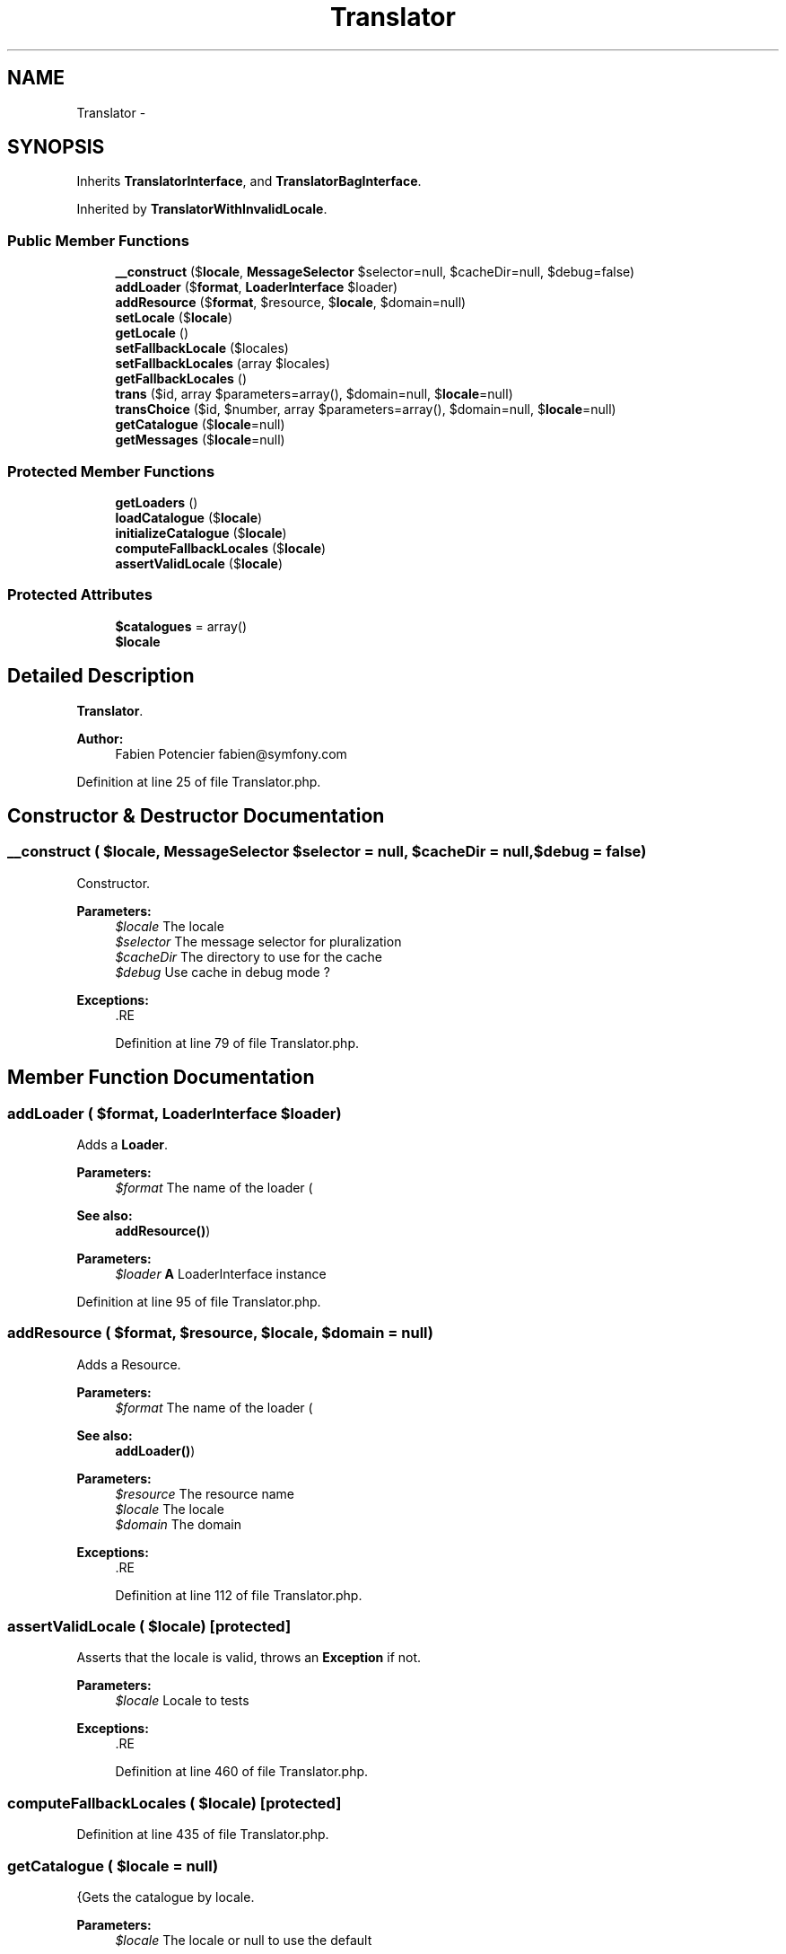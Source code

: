 .TH "Translator" 3 "Tue Apr 14 2015" "Version 1.0" "VirtualSCADA" \" -*- nroff -*-
.ad l
.nh
.SH NAME
Translator \- 
.SH SYNOPSIS
.br
.PP
.PP
Inherits \fBTranslatorInterface\fP, and \fBTranslatorBagInterface\fP\&.
.PP
Inherited by \fBTranslatorWithInvalidLocale\fP\&.
.SS "Public Member Functions"

.in +1c
.ti -1c
.RI "\fB__construct\fP ($\fBlocale\fP, \fBMessageSelector\fP $selector=null, $cacheDir=null, $debug=false)"
.br
.ti -1c
.RI "\fBaddLoader\fP ($\fBformat\fP, \fBLoaderInterface\fP $loader)"
.br
.ti -1c
.RI "\fBaddResource\fP ($\fBformat\fP, $resource, $\fBlocale\fP, $domain=null)"
.br
.ti -1c
.RI "\fBsetLocale\fP ($\fBlocale\fP)"
.br
.ti -1c
.RI "\fBgetLocale\fP ()"
.br
.ti -1c
.RI "\fBsetFallbackLocale\fP ($locales)"
.br
.ti -1c
.RI "\fBsetFallbackLocales\fP (array $locales)"
.br
.ti -1c
.RI "\fBgetFallbackLocales\fP ()"
.br
.ti -1c
.RI "\fBtrans\fP ($id, array $parameters=array(), $domain=null, $\fBlocale\fP=null)"
.br
.ti -1c
.RI "\fBtransChoice\fP ($id, $number, array $parameters=array(), $domain=null, $\fBlocale\fP=null)"
.br
.ti -1c
.RI "\fBgetCatalogue\fP ($\fBlocale\fP=null)"
.br
.ti -1c
.RI "\fBgetMessages\fP ($\fBlocale\fP=null)"
.br
.in -1c
.SS "Protected Member Functions"

.in +1c
.ti -1c
.RI "\fBgetLoaders\fP ()"
.br
.ti -1c
.RI "\fBloadCatalogue\fP ($\fBlocale\fP)"
.br
.ti -1c
.RI "\fBinitializeCatalogue\fP ($\fBlocale\fP)"
.br
.ti -1c
.RI "\fBcomputeFallbackLocales\fP ($\fBlocale\fP)"
.br
.ti -1c
.RI "\fBassertValidLocale\fP ($\fBlocale\fP)"
.br
.in -1c
.SS "Protected Attributes"

.in +1c
.ti -1c
.RI "\fB$catalogues\fP = array()"
.br
.ti -1c
.RI "\fB$locale\fP"
.br
.in -1c
.SH "Detailed Description"
.PP 
\fBTranslator\fP\&.
.PP
\fBAuthor:\fP
.RS 4
Fabien Potencier fabien@symfony.com
.RE
.PP

.PP
Definition at line 25 of file Translator\&.php\&.
.SH "Constructor & Destructor Documentation"
.PP 
.SS "__construct ( $locale, \fBMessageSelector\fP $selector = \fCnull\fP,  $cacheDir = \fCnull\fP,  $debug = \fCfalse\fP)"
Constructor\&.
.PP
\fBParameters:\fP
.RS 4
\fI$locale\fP The locale 
.br
\fI$selector\fP The message selector for pluralization 
.br
\fI$cacheDir\fP The directory to use for the cache 
.br
\fI$debug\fP Use cache in debug mode ?
.RE
.PP
\fBExceptions:\fP
.RS 4
\fI\fP .RE
.PP

.PP
Definition at line 79 of file Translator\&.php\&.
.SH "Member Function Documentation"
.PP 
.SS "addLoader ( $format, \fBLoaderInterface\fP $loader)"
Adds a \fBLoader\fP\&.
.PP
\fBParameters:\fP
.RS 4
\fI$format\fP The name of the loader (
.RE
.PP
\fBSee also:\fP
.RS 4
\fBaddResource()\fP) 
.RE
.PP
\fBParameters:\fP
.RS 4
\fI$loader\fP \fBA\fP LoaderInterface instance
.RE
.PP

.PP
Definition at line 95 of file Translator\&.php\&.
.SS "addResource ( $format,  $resource,  $locale,  $domain = \fCnull\fP)"
Adds a Resource\&.
.PP
\fBParameters:\fP
.RS 4
\fI$format\fP The name of the loader (
.RE
.PP
\fBSee also:\fP
.RS 4
\fBaddLoader()\fP) 
.RE
.PP
\fBParameters:\fP
.RS 4
\fI$resource\fP The resource name 
.br
\fI$locale\fP The locale 
.br
\fI$domain\fP The domain
.RE
.PP
\fBExceptions:\fP
.RS 4
\fI\fP .RE
.PP

.PP
Definition at line 112 of file Translator\&.php\&.
.SS "assertValidLocale ( $locale)\fC [protected]\fP"
Asserts that the locale is valid, throws an \fBException\fP if not\&.
.PP
\fBParameters:\fP
.RS 4
\fI$locale\fP Locale to tests
.RE
.PP
\fBExceptions:\fP
.RS 4
\fI\fP .RE
.PP

.PP
Definition at line 460 of file Translator\&.php\&.
.SS "computeFallbackLocales ( $locale)\fC [protected]\fP"

.PP
Definition at line 435 of file Translator\&.php\&.
.SS "getCatalogue ( $locale = \fCnull\fP)"
{Gets the catalogue by locale\&.
.PP
\fBParameters:\fP
.RS 4
\fI$locale\fP The locale or null to use the default
.RE
.PP
\fBReturns:\fP
.RS 4
\fBMessageCatalogueInterface\fP
.RE
.PP
} 
.PP
Implements \fBTranslatorBagInterface\fP\&.
.PP
Definition at line 262 of file Translator\&.php\&.
.SS "getFallbackLocales ()"
Gets the fallback locales\&.
.PP
\fBReturns:\fP
.RS 4
array $locales The fallback locales
.RE
.PP

.PP
Definition at line 194 of file Translator\&.php\&.
.SS "getLoaders ()\fC [protected]\fP"
Gets the loaders\&.
.PP
\fBReturns:\fP
.RS 4
array LoaderInterface[] 
.RE
.PP

.PP
Definition at line 280 of file Translator\&.php\&.
.SS "getLocale ()"
{Returns the current locale\&.
.PP
\fBReturns:\fP
.RS 4
string The locale
.RE
.PP
}
.PP
Implements \fBTranslatorInterface\fP\&.
.PP
Definition at line 145 of file Translator\&.php\&.
.SS "getMessages ( $locale = \fCnull\fP)"
Collects all messages for the given locale\&.
.PP
\fBParameters:\fP
.RS 4
\fI$locale\fP Locale of translations, by default is current locale
.RE
.PP
\fBReturns:\fP
.RS 4
array[array] indexed by catalog 
.RE
.PP

.PP
Definition at line 292 of file Translator\&.php\&.
.SS "initializeCatalogue ( $locale)\fC [protected]\fP"

.PP
\fBParameters:\fP
.RS 4
\fI$locale\fP 
.RE
.PP

.PP
Definition at line 331 of file Translator\&.php\&.
.SS "loadCatalogue ( $locale)\fC [protected]\fP"

.PP
Definition at line 319 of file Translator\&.php\&.
.SS "setFallbackLocale ( $locales)"
Sets the fallback locale(s)\&.
.PP
\fBParameters:\fP
.RS 4
\fI$locales\fP The fallback locale(s)
.RE
.PP
\fBExceptions:\fP
.RS 4
\fI\fP .RE
.PP

.PP
Definition at line 161 of file Translator\&.php\&.
.SS "setFallbackLocales (array $locales)"
Sets the fallback locales\&.
.PP
\fBParameters:\fP
.RS 4
\fI$locales\fP The fallback locales
.RE
.PP
\fBExceptions:\fP
.RS 4
\fI\fP .RE
.PP

.PP
Definition at line 175 of file Translator\&.php\&.
.SS "setLocale ( $locale)"
{Sets the current locale\&.
.PP
\fBParameters:\fP
.RS 4
\fI$locale\fP The locale
.RE
.PP
\fBExceptions:\fP
.RS 4
\fI\fP .RE
.PP
}
.PP
Implements \fBTranslatorInterface\fP\&.
.PP
Definition at line 134 of file Translator\&.php\&.
.SS "trans ( $id, array $parameters = \fCarray()\fP,  $domain = \fCnull\fP,  $locale = \fCnull\fP)"
{Translates the given message\&.
.PP
\fBParameters:\fP
.RS 4
\fI$id\fP The message id (may also be an object that can be cast to string) 
.br
\fI$parameters\fP An array of parameters for the message 
.br
\fI$domain\fP The domain for the message or null to use the default 
.br
\fI$locale\fP The locale or null to use the default
.RE
.PP
\fBExceptions:\fP
.RS 4
\fI\fP .RE
.PP
}
.PP
Implements \fBTranslatorInterface\fP\&.
.PP
Definition at line 204 of file Translator\&.php\&.
.SS "transChoice ( $id,  $number, array $parameters = \fCarray()\fP,  $domain = \fCnull\fP,  $locale = \fCnull\fP)"
{Translates the given choice message by choosing a translation according to a number\&.
.PP
\fBParameters:\fP
.RS 4
\fI$id\fP The message id (may also be an object that can be cast to string) 
.br
\fI$number\fP The number to use to find the indice of the message 
.br
\fI$parameters\fP An array of parameters for the message 
.br
\fI$domain\fP The domain for the message or null to use the default 
.br
\fI$locale\fP The locale or null to use the default
.RE
.PP
\fBExceptions:\fP
.RS 4
\fI\fP .RE
.PP
}
.PP
Implements \fBTranslatorInterface\fP\&.
.PP
Definition at line 228 of file Translator\&.php\&.
.SH "Field Documentation"
.PP 
.SS "$catalogues = array()\fC [protected]\fP"

.PP
Definition at line 30 of file Translator\&.php\&.
.SS "$\fBlocale\fP\fC [protected]\fP"

.PP
Definition at line 35 of file Translator\&.php\&.

.SH "Author"
.PP 
Generated automatically by Doxygen for VirtualSCADA from the source code\&.
